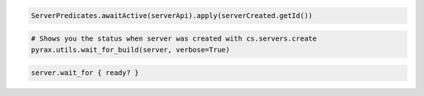 .. code-block:: csharp

.. code-block:: java

    ServerPredicates.awaitActive(serverApi).apply(serverCreated.getId())

.. code-block:: javascript

.. code-block:: php

.. code-block:: python

  # Shows you the status when server was created with cs.servers.create
  pyrax.utils.wait_for_build(server, verbose=True)

.. code-block:: ruby

    server.wait_for { ready? }
